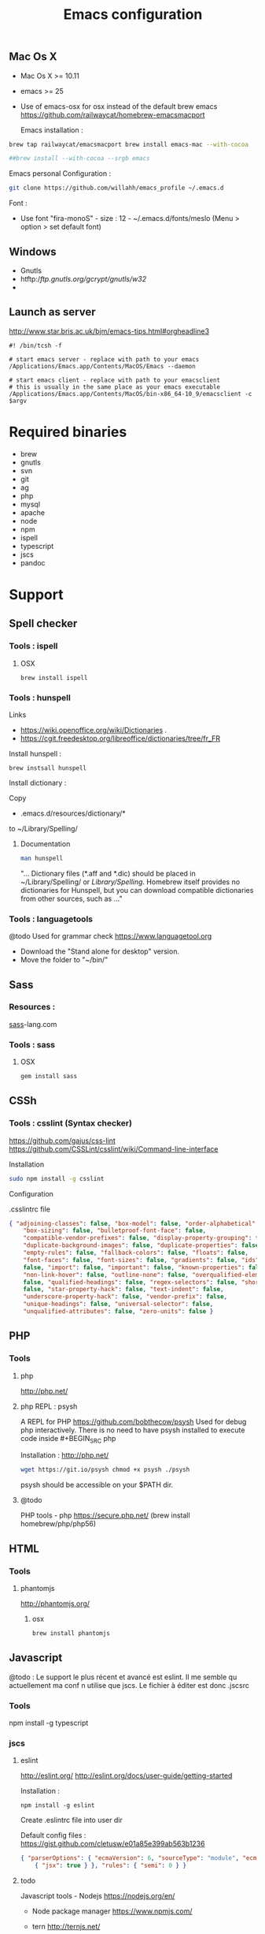 
#+TITLE: Emacs configuration
#+OPTIONS: toc:3

:TOC:      

* Description
  This is my Emacs configuration i use and tweak every day. Mainly used from OSX
  system. The installation can be done quickly, however a lot of
  functionnalities depends on external tools. Theses are describes into the
  "Support" section.
  
** Rules
  Packages :
  - Only stable packages are used from Elpa package manager
  - Non stable packages are moved into vendor directory
* Installation
  :PROPERTIES: 
  :CUSTOM_ID: installation
  :END:
** Mac Os X
 -  Mac Os X >= 10.11
 -  emacs >= 25
 -  Use of emacs-osx for osx instead of the default brew emacs
    https://github.com/railwaycat/homebrew-emacsmacport
    
    Emacs installation :
    
 #+BEGIN_SRC bash
brew tap railwaycat/emacsmacport brew install emacs-mac --with-cocoa

##brew install --with-cocoa --srgb emacs
 #+END_SRC
 
 
 Emacs personal Configuration :
 
 #+BEGIN_SRC bash
git clone https://github.com/willahh/emacs_profile ~/.emacs.d
 #+END_SRC
 
 Font :
    - Use font "fira-monoS" - size : 12 - ~/.emacs.d/fonts/meslo (Menu
      > option > set default font)
** Windows
   :PROPERTIES: 
    :CUSTOM_ID: windows
    :END:
   
- Gnutls
- htftp://ftp.gnutls.org/gcrypt/gnutls/w32/
- 
  
** Launch as server
http://www.star.bris.ac.uk/bjm/emacs-tips.html#orgheadline3

#+BEGIN_SRC shell
#! /bin/tcsh -f

# start emacs server - replace with path to your emacs
/Applications/Emacs.app/Contents/MacOS/Emacs --daemon

# start emacs client - replace with path to your emacsclient
# this is usually in the same place as your emacs executable
/Applications/Emacs.app/Contents/MacOS/bin-x86_64-10_9/emacsclient -c $argv
#+END_SRC

* Required binaries
  - brew
  - gnutls
  - svn
  - git
  - ag
  - php
  - mysql
  - apache
  - node
  - npm
  - ispell
  - typescript
  - jscs
  - pandoc
* Support
** Spell checker
*** Tools : ispell
**** OSX
#+BEGIN_SRC
brew install ispell
#+END_SRC
*** Tools : hunspell
Links
 - https://wiki.openoffice.org/wiki/Dictionaries .
 - https://cgit.freedesktop.org/libreoffice/dictionaries/tree/fr_FR

Install hunspell :
#+BEGIN_SRC shell
brew instsall hunspell
#+END_SRC

Install dictionary :

Copy
  - .emacs.d/resources/dictionary/*

to ~/Library/Spelling/

**** Documentation
#+BEGIN_SRC bash
man hunspell
#+END_SRC

"... Dictionary files (*.aff and *.dic) should be placed in ~/Library/Spelling/
or /Library/Spelling/.  Homebrew itself provides no dictionaries for Hunspell,
but you can download compatible dictionaries from other sources, such as ..."

*** Tools : languagetools
  @todo Used for grammar check https://www.languagetool.org

  - Download the "Stand alone for desktop" version.
  - Move the folder to "~/bin/"

** Sass
*** Resources :
[[http://sass-lang.com/install][sass]]-lang.com
*** Tools : sass
**** OSX
#+BEGIN_SRC sh
gem install sass
#+END_SRC
** CSSh
*** Tools : csslint (Syntax checker)
https://github.com/gajus/css-lint
https://github.com/CSSLint/csslint/wiki/Command-line-interface

Installation

#+BEGIN_SRC sh
sudo npm install -g csslint
#+END_SRC

Configuration

.csslintrc file
#+BEGIN_SRC json
  { "adjoining-classes": false, "box-model": false, "order-alphabetical": false,
      "box-sizing": false, "bulletproof-font-face": false,
      "compatible-vendor-prefixes": false, "display-property-grouping": false,
      "duplicate-background-images": false, "duplicate-properties": false,
      "empty-rules": false, "fallback-colors": false, "floats": false,
      "font-faces": false, "font-sizes": false, "gradients": false, "ids":
      false, "import": false, "important": false, "known-properties": false,
      "non-link-hover": false, "outline-none": false, "overqualified-elements":
      false, "qualified-headings": false, "regex-selectors": false, "shorthand":
      false, "star-property-hack": false, "text-indent": false,
      "underscore-property-hack": false, "vendor-prefix": false,
      "unique-headings": false, "universal-selector": false,
      "unqualified-attributes": false, "zero-units": false }
#+END_SRC

** PHP
*** Tools
**** php
     http://php.net/
**** php REPL : psysh
A REPL for PHP https://github.com/bobthecow/psysh Used for debug php
interactively.  There is no need to have psysh installed to execute code
inside #+BEGIN_SRC php

Installation : http://php.net/
#+BEGIN_SRC sh
wget https://git.io/psysh chmod +x psysh ./psysh
#+END_SRC

psysh should be accessible on your $PATH dir.

**** @todo
PHP tools - php https://secure.php.net/ (brew install homebrew/php/php56)

** HTML
*** Tools
**** phantomjs
     http://phantomjs.org/
***** osx
      #+BEGIN_SRC bash
brew install phantomjs
      #+END_SRC
** Javascript
   
   @todo : Le support le plus récent et avancé est eslint. Il me semble qu
actuellement ma conf n utilise que jscs. Le fichier à éditer est donc .jscsrc

*** Tools
    npm install -g typescript
*** jscs
**** eslint
http://eslint.org/ http://eslint.org/docs/user-guide/getting-started

Installation :

#+BEGIN_SRC shell
npm install -g eslint
#+END_SRC

Create .eslintrc file into user dir

Default config files : https://gist.github.com/cletusw/e01a85e399ab563b1236

#+BEGIN_SRC json
  { "parserOptions": { "ecmaVersion": 6, "sourceType": "module", "ecmaFeatures":
      { "jsx": true } }, "rules": { "semi": 0 } }
#+END_SRC
**** todo


Javascript tools - Nodejs https://nodejs.org/en/

-  Node package manager https://www.npmjs.com/

-  tern http://ternjs.net/

-  eslint http://eslint.org/docs/user-guide/getting-started (sudo npm -g
   install eslint)

-  babel-eslint (sudo npm install babel-eslint -g)

-  eslint-plugin-react (sudo npm install eslint-plugin-react -g)

-  js-beautify (npm install -g js-beautify)

Javascript tools - tern - eslint - babel-eslint - eslint-plugin-react -
js-beautify

** PDF
   Display PDF in Emacs on OSX
** LaTeX
**** Links
     https://www.latex-project.org/get/ #### Installation on OSX
     
     - Full support : MacTeX : http://www.tug.org/mactex/
     - Light support : BasicTeX :
       http://www.tug.org/mactex/morepackages.html

     Full support is needed to export org file to LaTeX PDF file.

** Office Documents
    :PROPERTIES:
    :CUSTOM_ID: excel-word-support
    :END:
Excel, Word support ={r, engine='bash', count_lines} brew install ghostscript=
* Utils
** Convert Markdown to org
*** Links
  - http://pandoc.org/

*** Documentation
#+BEGIN_SRC man
man pandoc
#+END_SRC

*** Installation
  - http://pandoc.org/installing.html

*** Simple example
Convert .md file to .org file with :

#+BEGIN_SRC shell
pandoc -o README.md README.org
#+END_SRC

